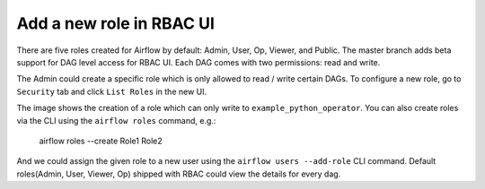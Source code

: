 ..  Licensed to the Apache Software Foundation (ASF) under one
    or more contributor license agreements.  See the NOTICE file
    distributed with this work for additional information
    regarding copyright ownership.  The ASF licenses this file
    to you under the Apache License, Version 2.0 (the
    "License"); you may not use this file except in compliance
    with the License.  You may obtain a copy of the License at

..    http://www.apache.org/licenses/LICENSE-2.0

..  Unless required by applicable law or agreed to in writing,
    software distributed under the License is distributed on an
    "AS IS" BASIS, WITHOUT WARRANTIES OR CONDITIONS OF ANY
    KIND, either express or implied.  See the License for the
    specific language governing permissions and limitations
    under the License.


Add a new role in RBAC UI
=========================

There are five roles created for Airflow by default: Admin, User, Op, Viewer, and Public.
The master branch adds beta support for DAG level access for RBAC UI. Each DAG comes with two permissions: read and write.

The Admin could create a specific role which is only allowed to read / write certain DAGs. To configure a new role, go to ``Security`` tab
and click ``List Roles`` in the new UI.

.. image:: ../img/add-role.png
.. image:: ../img/new-role.png

The image shows the creation of a role which can only write to
``example_python_operator``. You can also create roles via the CLI
using the ``airflow roles`` command, e.g.:

    airflow roles --create Role1 Role2

And we could assign the given role to a new user using the ``airflow
users --add-role`` CLI command.  Default roles(Admin, User, Viewer,
Op) shipped with RBAC could view the details for every dag.

